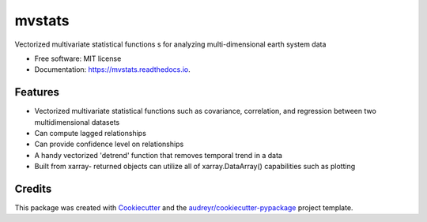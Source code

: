 =======
mvstats
=======


.. image:: https://img.shields.io/pypi/v/mvstats.svg
        :target: https://pypi.python.org/pypi/mvstats

.. image:: https://img.shields.io/travis/hrishikeshac/mvstats.svg
        :target: https://travis-ci.org/hrishikeshac/mvstats

.. image:: https://readthedocs.org/projects/mvstats/badge/?version=latest
        :target: https://mvstats.readthedocs.io/en/latest/?badge=latest
        :alt: Documentation Status

.. image:: https://pyup.io/repos/github/hrishikeshac/mvstats/shield.svg
     :target: https://pyup.io/repos/github/hrishikeshac/mvstats/
     :alt: Updates


Vectorized multivariate statistical functions  s for analyzing multi-dimensional earth system data


* Free software: MIT license
* Documentation: https://mvstats.readthedocs.io.


Features
--------

* Vectorized multivariate statistical functions such as covariance, correlation, and regression between two multidimensional datasets
* Can compute lagged relationships
* Can provide confidence level on relationships
* A handy vectorized 'detrend' function that removes temporal trend in a data
* Built from xarray- returned objects can utilize all of xarray.DataArray() capabilities such as plotting

Credits
---------

This package was created with Cookiecutter_ and the `audreyr/cookiecutter-pypackage`_ project template.

.. _Cookiecutter: https://github.com/audreyr/cookiecutter
.. _`audreyr/cookiecutter-pypackage`: https://github.com/audreyr/cookiecutter-pypackage
